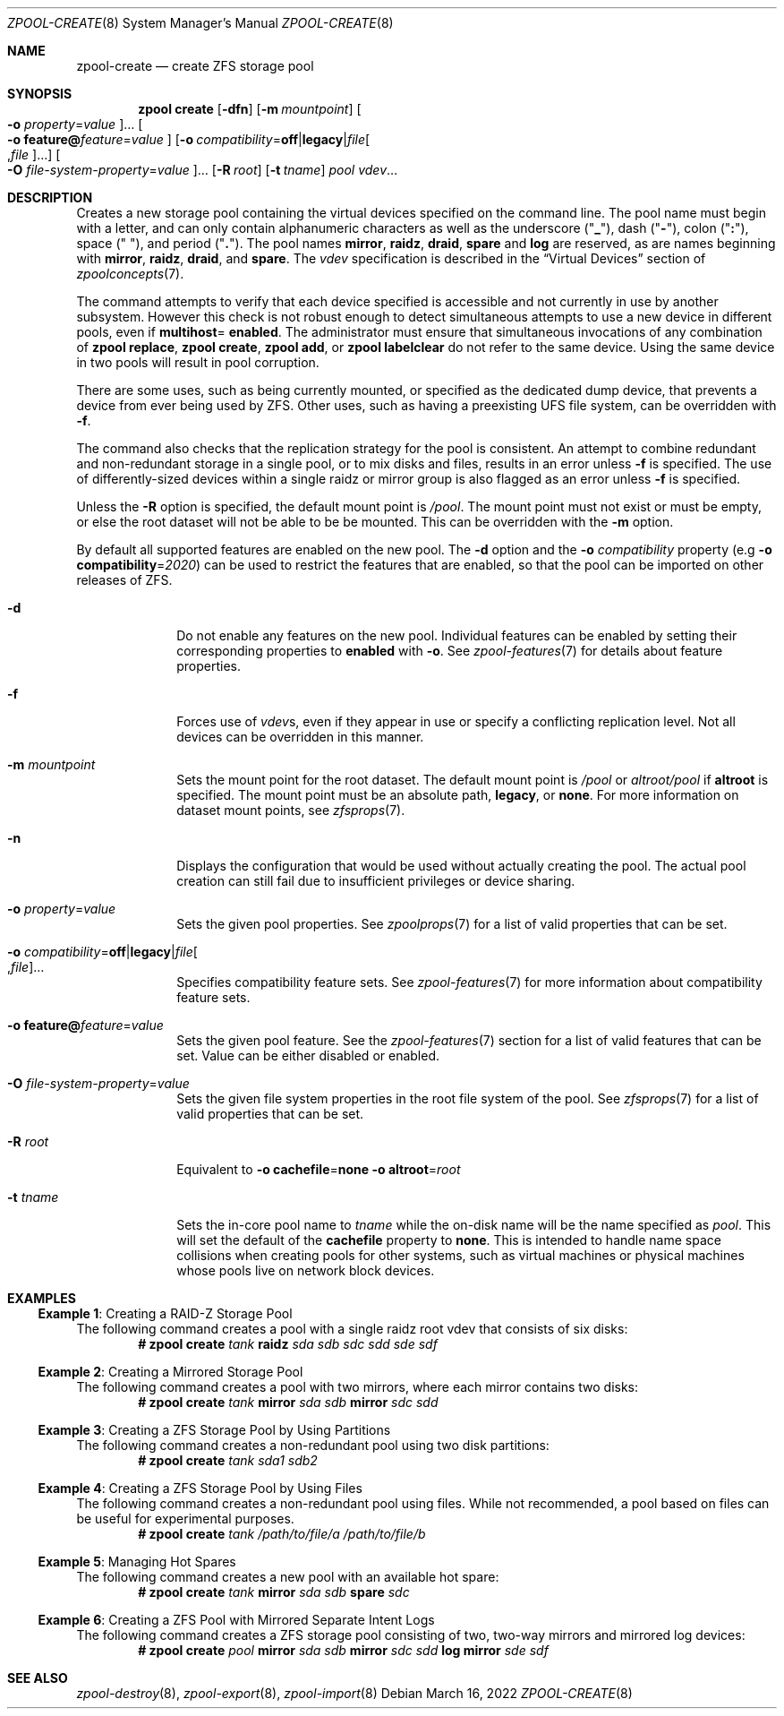 .\" SPDX-License-Identifier: CDDL-1.0
.\"
.\" CDDL HEADER START
.\"
.\" The contents of this file are subject to the terms of the
.\" Common Development and Distribution License (the "License").
.\" You may not use this file except in compliance with the License.
.\"
.\" You can obtain a copy of the license at usr/src/OPENSOLARIS.LICENSE
.\" or https://opensource.org/licenses/CDDL-1.0.
.\" See the License for the specific language governing permissions
.\" and limitations under the License.
.\"
.\" When distributing Covered Code, include this CDDL HEADER in each
.\" file and include the License file at usr/src/OPENSOLARIS.LICENSE.
.\" If applicable, add the following below this CDDL HEADER, with the
.\" fields enclosed by brackets "[]" replaced with your own identifying
.\" information: Portions Copyright [yyyy] [name of copyright owner]
.\"
.\" CDDL HEADER END
.\"
.\" Copyright (c) 2007, Sun Microsystems, Inc. All Rights Reserved.
.\" Copyright (c) 2012, 2018 by Delphix. All rights reserved.
.\" Copyright (c) 2012 Cyril Plisko. All Rights Reserved.
.\" Copyright (c) 2017 Datto Inc.
.\" Copyright (c) 2018 George Melikov. All Rights Reserved.
.\" Copyright 2017 Nexenta Systems, Inc.
.\" Copyright (c) 2017 Open-E, Inc. All Rights Reserved.
.\" Copyright (c) 2021, Colm Buckley <colm@tuatha.org>
.\"
.Dd March 16, 2022
.Dt ZPOOL-CREATE 8
.Os
.
.Sh NAME
.Nm zpool-create
.Nd create ZFS storage pool
.Sh SYNOPSIS
.Nm zpool
.Cm create
.Op Fl dfn
.Op Fl m Ar mountpoint
.Oo Fl o Ar property Ns = Ns Ar value Oc Ns …
.Oo Fl o Sy feature@ Ns Ar feature Ns = Ns Ar value Oc
.Op Fl o Ar compatibility Ns = Ns Sy off Ns | Ns Sy legacy Ns | Ns Ar file Ns Oo , Ns Ar file Oc Ns …
.Oo Fl O Ar file-system-property Ns = Ns Ar value Oc Ns …
.Op Fl R Ar root
.Op Fl t Ar tname
.Ar pool
.Ar vdev Ns …
.
.Sh DESCRIPTION
Creates a new storage pool containing the virtual devices specified on the
command line.
The pool name must begin with a letter, and can only contain
alphanumeric characters as well as the underscore
.Pq Qq Sy _ ,
dash
.Pq Qq Sy \&- ,
colon
.Pq Qq Sy \&: ,
space
.Pq Qq Sy \&\  ,
and period
.Pq Qq Sy \&. .
The pool names
.Sy mirror ,
.Sy raidz ,
.Sy draid ,
.Sy spare
and
.Sy log
are reserved, as are names beginning with
.Sy mirror ,
.Sy raidz ,
.Sy draid ,
and
.Sy spare .
The
.Ar vdev
specification is described in the
.Sx Virtual Devices
section of
.Xr zpoolconcepts 7 .
.Pp
The command attempts to verify that each device specified is accessible and not
currently in use by another subsystem.
However this check is not robust enough
to detect simultaneous attempts to use a new device in different pools, even if
.Sy multihost Ns = Sy enabled .
The administrator must ensure that simultaneous invocations of any combination
of
.Nm zpool Cm replace ,
.Nm zpool Cm create ,
.Nm zpool Cm add ,
or
.Nm zpool Cm labelclear
do not refer to the same device.
Using the same device in two pools will result in pool corruption.
.Pp
There are some uses, such as being currently mounted, or specified as the
dedicated dump device, that prevents a device from ever being used by ZFS.
Other uses, such as having a preexisting UFS file system, can be overridden with
.Fl f .
.Pp
The command also checks that the replication strategy for the pool is
consistent.
An attempt to combine redundant and non-redundant storage in a single pool,
or to mix disks and files, results in an error unless
.Fl f
is specified.
The use of differently-sized devices within a single raidz or mirror group is
also flagged as an error unless
.Fl f
is specified.
.Pp
Unless the
.Fl R
option is specified, the default mount point is
.Pa / Ns Ar pool .
The mount point must not exist or must be empty, or else the root dataset
will not be able to be be mounted.
This can be overridden with the
.Fl m
option.
.Pp
By default all supported features are enabled on the new pool.
The
.Fl d
option and the
.Fl o Ar compatibility
property
.Pq e.g Fl o Sy compatibility Ns = Ns Ar 2020
can be used to restrict the features that are enabled, so that the
pool can be imported on other releases of ZFS.
.Bl -tag -width "-t tname"
.It Fl d
Do not enable any features on the new pool.
Individual features can be enabled by setting their corresponding properties to
.Sy enabled
with
.Fl o .
See
.Xr zpool-features 7
for details about feature properties.
.It Fl f
Forces use of
.Ar vdev Ns s ,
even if they appear in use or specify a conflicting replication level.
Not all devices can be overridden in this manner.
.It Fl m Ar mountpoint
Sets the mount point for the root dataset.
The default mount point is
.Pa /pool
or
.Pa altroot/pool
if
.Sy altroot
is specified.
The mount point must be an absolute path,
.Sy legacy ,
or
.Sy none .
For more information on dataset mount points, see
.Xr zfsprops 7 .
.It Fl n
Displays the configuration that would be used without actually creating the
pool.
The actual pool creation can still fail due to insufficient privileges or
device sharing.
.It Fl o Ar property Ns = Ns Ar value
Sets the given pool properties.
See
.Xr zpoolprops 7
for a list of valid properties that can be set.
.It Fl o Ar compatibility Ns = Ns Sy off Ns | Ns Sy legacy Ns | Ns Ar file Ns Oo , Ns Ar file Oc Ns …
Specifies compatibility feature sets.
See
.Xr zpool-features 7
for more information about compatibility feature sets.
.It Fl o Sy feature@ Ns Ar feature Ns = Ns Ar value
Sets the given pool feature.
See the
.Xr zpool-features 7
section for a list of valid features that can be set.
Value can be either disabled or enabled.
.It Fl O Ar file-system-property Ns = Ns Ar value
Sets the given file system properties in the root file system of the pool.
See
.Xr zfsprops 7
for a list of valid properties that can be set.
.It Fl R Ar root
Equivalent to
.Fl o Sy cachefile Ns = Ns Sy none Fl o Sy altroot Ns = Ns Ar root
.It Fl t Ar tname
Sets the in-core pool name to
.Ar tname
while the on-disk name will be the name specified as
.Ar pool .
This will set the default of the
.Sy cachefile
property to
.Sy none .
This is intended
to handle name space collisions when creating pools for other systems,
such as virtual machines or physical machines whose pools live on network
block devices.
.El
.
.Sh EXAMPLES
.\" These are, respectively, examples 1, 2, 3, 4, 11, 12 from zpool.8
.\" Make sure to update them bidirectionally
.Ss Example 1 : No Creating a RAID-Z Storage Pool
The following command creates a pool with a single raidz root vdev that
consists of six disks:
.Dl # Nm zpool Cm create Ar tank Sy raidz Pa sda sdb sdc sdd sde sdf
.
.Ss Example 2 : No Creating a Mirrored Storage Pool
The following command creates a pool with two mirrors, where each mirror
contains two disks:
.Dl # Nm zpool Cm create Ar tank Sy mirror Pa sda sdb Sy mirror Pa sdc sdd
.
.Ss Example 3 : No Creating a ZFS Storage Pool by Using Partitions
The following command creates a non-redundant pool using two disk partitions:
.Dl # Nm zpool Cm create Ar tank Pa sda1 sdb2
.
.Ss Example 4 : No Creating a ZFS Storage Pool by Using Files
The following command creates a non-redundant pool using files.
While not recommended, a pool based on files can be useful for experimental
purposes.
.Dl # Nm zpool Cm create Ar tank Pa /path/to/file/a /path/to/file/b
.
.Ss Example 5 : No Managing Hot Spares
The following command creates a new pool with an available hot spare:
.Dl # Nm zpool Cm create Ar tank Sy mirror Pa sda sdb Sy spare Pa sdc
.
.Ss Example 6 : No Creating a ZFS Pool with Mirrored Separate Intent Logs
The following command creates a ZFS storage pool consisting of two, two-way
mirrors and mirrored log devices:
.Dl # Nm zpool Cm create Ar pool Sy mirror Pa sda sdb Sy mirror Pa sdc sdd Sy log mirror Pa sde sdf
.
.Sh SEE ALSO
.Xr zpool-destroy 8 ,
.Xr zpool-export 8 ,
.Xr zpool-import 8

